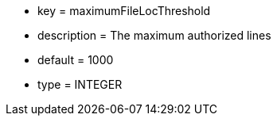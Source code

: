 * key = maximumFileLocThreshold
* description = The maximum authorized lines
* default = 1000
* type = INTEGER
